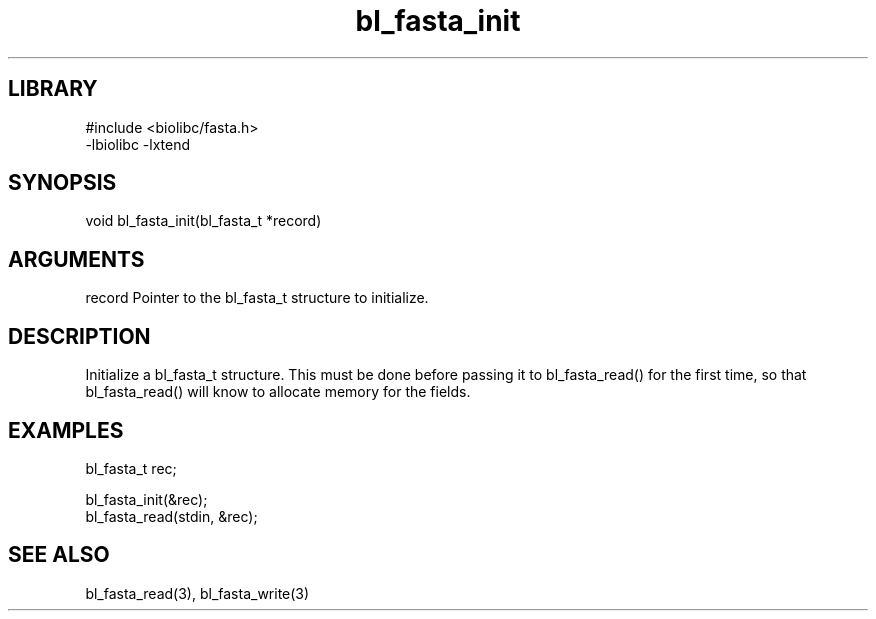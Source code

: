 \" Generated by c2man from bl_fasta_init.c
.TH bl_fasta_init 3

.SH LIBRARY
\" Indicate #includes, library name, -L and -l flags
.nf
.na
#include <biolibc/fasta.h>
-lbiolibc -lxtend
.ad
.fi

\" Convention:
\" Underline anything that is typed verbatim - commands, etc.
.SH SYNOPSIS
.PP
.nf 
.na
void    bl_fasta_init(bl_fasta_t *record)
.ad
.fi

.SH ARGUMENTS
.nf
.na
record  Pointer to the bl_fasta_t structure to initialize.
.ad
.fi

.SH DESCRIPTION

Initialize a bl_fasta_t structure.  This must be done before
passing it to bl_fasta_read() for the first time, so that
bl_fasta_read() will know to allocate memory for the fields.

.SH EXAMPLES
.nf
.na

bl_fasta_t  rec;

bl_fasta_init(&rec);
bl_fasta_read(stdin, &rec);
.ad
.fi

.SH SEE ALSO

bl_fasta_read(3), bl_fasta_write(3)

